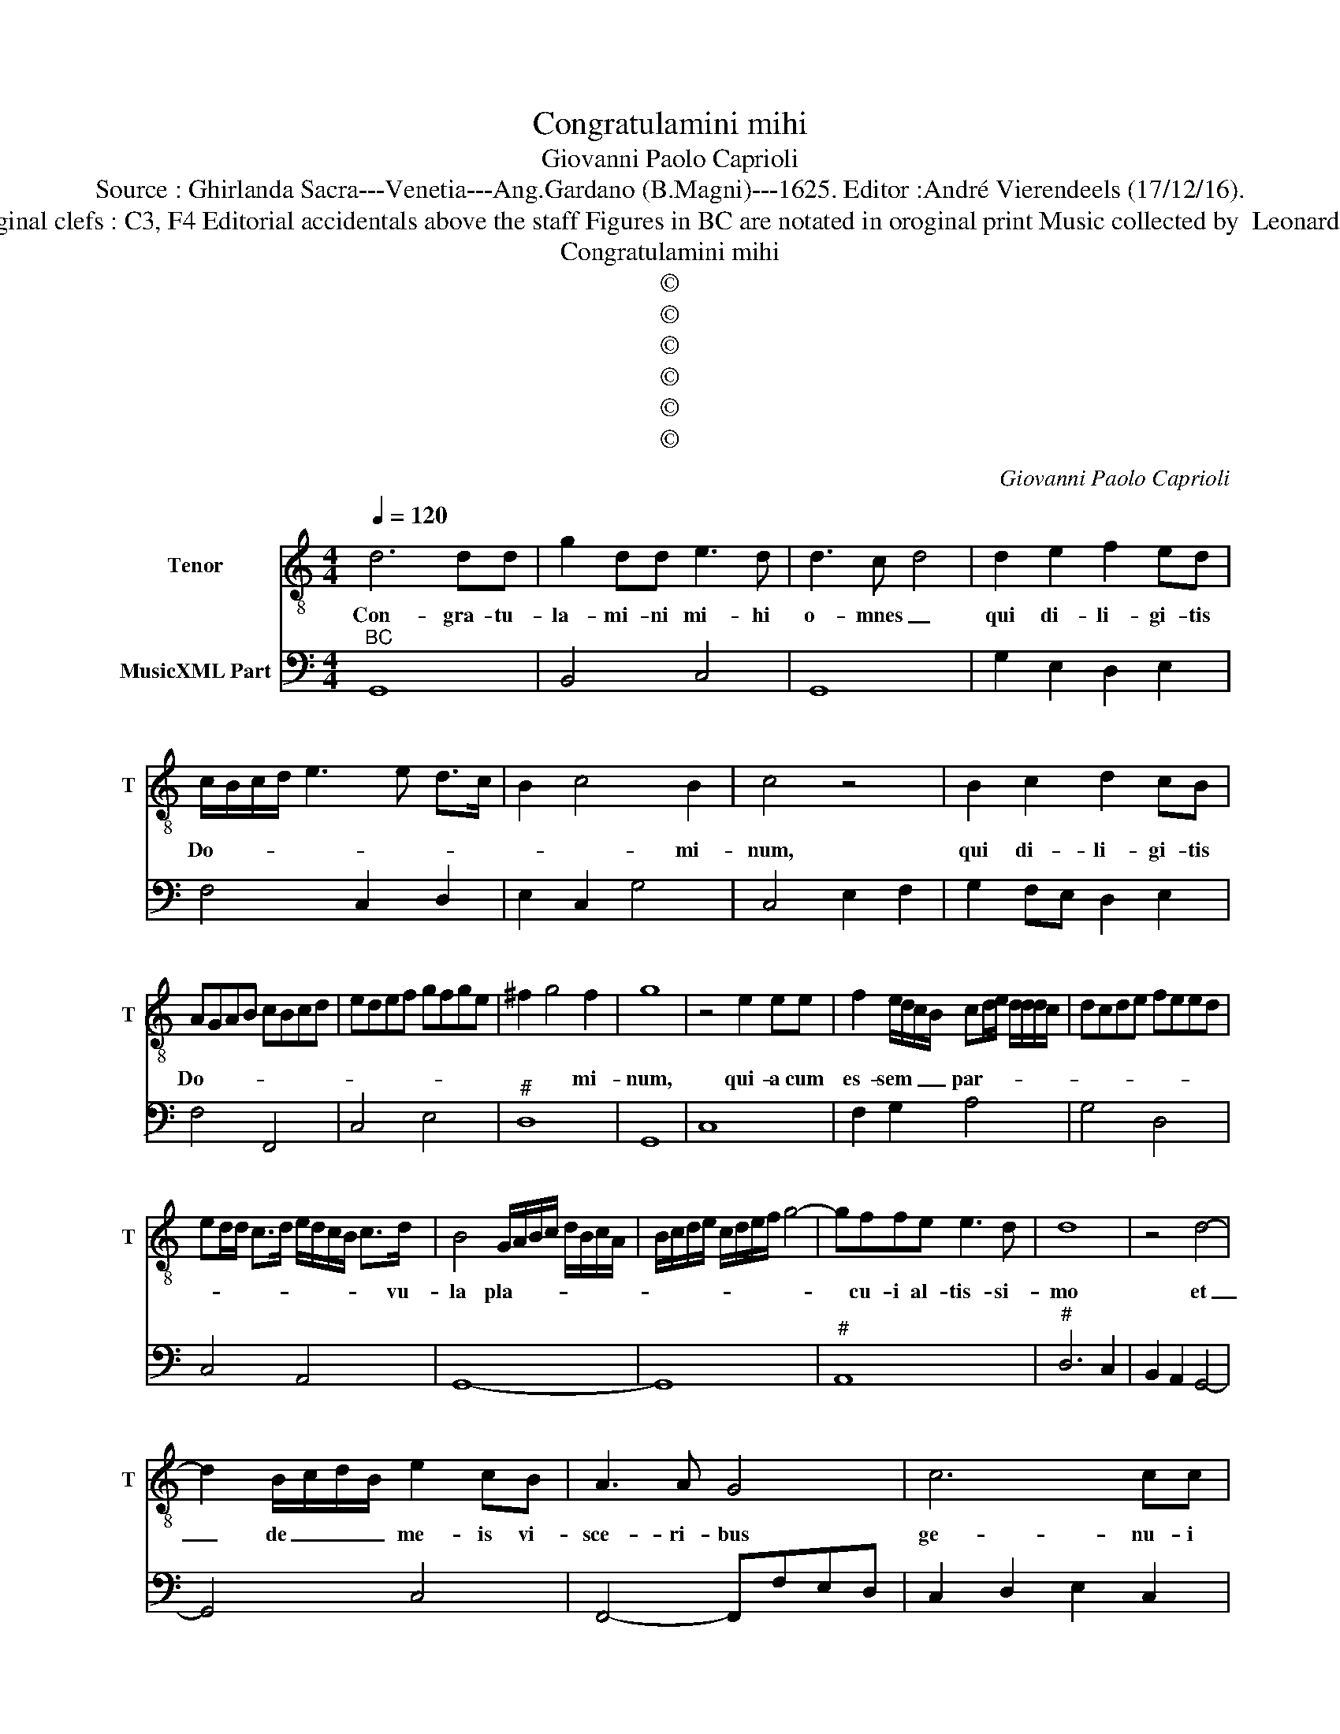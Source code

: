X:1
T:Congratulamini mihi
T:Giovanni Paolo Caprioli
T:Source : Ghirlanda Sacra---Venetia---Ang.Gardano (B.Magni)---1625. Editor :André Vierendeels (17/12/16).
T:Notes : Original clefs : C3, F4 Editorial accidentals above the staff Figures in BC are notated in oroginal print Music collected by  Leonardo Simonetti
T:Congratulamini mihi
T:©
T:©
T:©
T:©
T:©
T:©
C:Giovanni Paolo Caprioli
Z:©
%%score 1 2
L:1/8
Q:1/4=120
M:4/4
K:C
V:1 treble-8 nm="Tenor" snm="T"
V:2 bass nm="MusicXML Part"
V:1
 d6 dd | g2 dd e3 d | d3 c- d4 | d2 e2 f2 ed | c/B/c/d/ e3 e d>c | B2 c4 B2 | c4 z4 | B2 c2 d2 cB | %8
w: Con- gra- tu-|la- mi- ni mi- hi|o- mnes _|qui di- li- gi- tis|Do- * * * * * * *|* * mi-|num,|qui di- li- gi- tis|
 AGAB cBcd | edef gfge | ^f2 g4 f2 | g8 | z4 e2 ee | f2 e/d/c/B/ cd/e/ d/d/d/c/ | dcde feed | %15
w: Do- * * * * * * *||* * mi-|num,|qui- a cum|es- sem _ _ _ par- * * * * * *||
 ed/d/ c>d e/d/c/B/ c>d | B4 G/A/B/c/ d/B/c/A/ | B/c/d/e/ c/d/e/f/ g4- | gffe e3 d | d8 | z4 d4- | %21
w: * * * * * * * * * * vu-|la pla- * * * * * * *||* cu- i al- tis- si-|mo|et|
 d2 B/c/d/B/ e2 cB | A3 A G4 | c6 cc | c6 cd | d6 d2 | c8 | z4 g4- | g2 e/f/g/e/ a2 fe | d3 d d4 | %30
w: _ de _ _ _ me- is vi-|sce- ri- bus|ge- nu- i|De- um et|ho- mi-|nem,|et|_ de _ _ _ me- is vi-|sce- ri- bus|
 G6 GG | G6 GA | A6 A2 | G8 | z4 B2 BB | c2 B/c/B/A/ GA/B/ A/A/A/G/ | AGAB cB/c/ B/B/B/A/ | %37
w: ge- nu- i|De- um et|ho- mi-|nem,|qui- a cum|es- sem _ _ _ par- * * * * * *||
 BA AG/A/ B/A/G/A/ B/c/d/e/ | fe/f/ ed/e/ feed | e4 c/d/e/f/ g/e/f/d/ | eddc dccB | cBBA B3 A | %42
w: |* * * * * * * * * vu-|la pla- * * * * * * *||* cu- i al- tis- si-|
 A8 | z2 dd d2 dc | e3 e e4 | z2 g4 fe | de/f/ ef/g/ f/a/g/f/ e/d/c/B/ | A2 Ad d3 ^c | %48
w: mi,|et de me- is vi-|sce- ri- bus|ge- nu- i|De- * * * * * * * * * * * * *|* um et ho- mi-|
 d2 AA A2 AG | B3 B B4 | z2 d4 cB | A/B/c Bc/d/ cd/e/ de/f/ | e8- | e2 cB B3 A | A8 | %55
w: nem, et de me- is vi-|sche- ri- bus|ge- nu- i|De- * * * * * * * * * * *||* um et ho- mi-|nem,|
 z4 A/G/A/B/ c/A/B/c/ | d/c/d/e/ f/d/e/f/ g2 ee | f3 g/a/ e2 ^f2 | %58
w: ge- * * * * * * *|* * * * * * * * * ni- i|De- * * um et|
 g/d/e/f/ g/d/B/c/ d/G/A/B/ c/d/e/f/ | g2 f/e/d/c/ dG/A/ B/c/d/e/ | ^f2 g4 f2 | g8 |] %62
w: ho- * * * * * * * * * * * * * * *||* * mi-|nem.|
V:2
"^BC" G,,8 | B,,4 C,4 | G,,8 | G,2 E,2 D,2 E,2 | F,4 C,2 D,2 | E,2 C,2 G,4 | C,4 E,2 F,2 | %7
 G,2 F,E, D,2 E,2 | F,4 F,,4 | C,4 E,4 |"^#" D,8 | G,,8 | C,8 | F,2 G,2 A,4 | G,4 D,4 | C,4 A,,4 | %16
 G,,8- | G,,8 |"^#" A,,8 |"^#" D,6 C,2 | B,,2 A,,2 G,,4- | G,,4 C,4 | F,,4- F,,F,E,D, | %23
 C,2 D,2 E,2 C,2 | F,2 G,2 A,2 F,2 | G,4 G,,4 | C,8 | B,,8 | C,4 F,4 | G,6 F,2 | E,2 D,2 C,2 B,,2 | %31
 C,4 E,4 |"^#" D,8 | G,,8- | G,,8 | C,2 D,2 E,4 | D,4 C,4 | G,,8 | D,2 C,2 D,4 | C,8- | C,4 G,,4 | %41
"^#" A,,4 E,4 |"^#" A,,8 | G,,8 | C,6 D,2 | E,2 C,2 E,2 F,2 | G,2 C,2 D,2 E,2 |"^#" F,2 D,2 A,,4 | %48
"^#" D,4 ^F,,4 | G,,6 A,,2 | B,,2 G,,2 B,,2 C,2 |"^#" D,2 G,,2 A,,2 B,,2 | C,2 B,,2 A,,2 G,,2 | %53
 E,,8 |"^#" A,,6 G,,2 | F,,8 | D,4 C,4 | F,,4 A,,4 | G,,8- | G,,8 |"^#" D,8 | G,,8 |] %62

